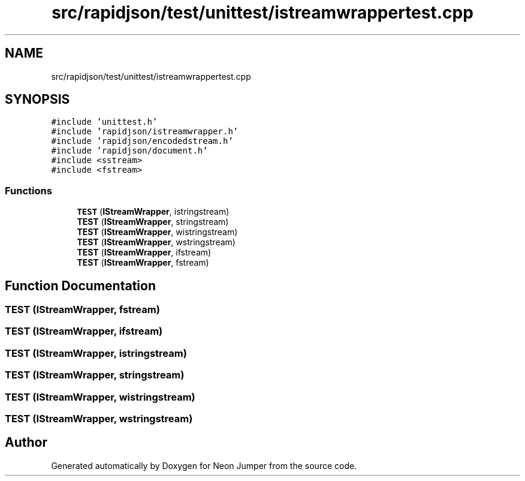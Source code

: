 .TH "src/rapidjson/test/unittest/istreamwrappertest.cpp" 3 "Fri Jan 14 2022" "Version 1.0.0" "Neon Jumper" \" -*- nroff -*-
.ad l
.nh
.SH NAME
src/rapidjson/test/unittest/istreamwrappertest.cpp
.SH SYNOPSIS
.br
.PP
\fC#include 'unittest\&.h'\fP
.br
\fC#include 'rapidjson/istreamwrapper\&.h'\fP
.br
\fC#include 'rapidjson/encodedstream\&.h'\fP
.br
\fC#include 'rapidjson/document\&.h'\fP
.br
\fC#include <sstream>\fP
.br
\fC#include <fstream>\fP
.br

.SS "Functions"

.in +1c
.ti -1c
.RI "\fBTEST\fP (\fBIStreamWrapper\fP, istringstream)"
.br
.ti -1c
.RI "\fBTEST\fP (\fBIStreamWrapper\fP, stringstream)"
.br
.ti -1c
.RI "\fBTEST\fP (\fBIStreamWrapper\fP, wistringstream)"
.br
.ti -1c
.RI "\fBTEST\fP (\fBIStreamWrapper\fP, wstringstream)"
.br
.ti -1c
.RI "\fBTEST\fP (\fBIStreamWrapper\fP, ifstream)"
.br
.ti -1c
.RI "\fBTEST\fP (\fBIStreamWrapper\fP, fstream)"
.br
.in -1c
.SH "Function Documentation"
.PP 
.SS "TEST (\fBIStreamWrapper\fP, fstream)"

.SS "TEST (\fBIStreamWrapper\fP, ifstream)"

.SS "TEST (\fBIStreamWrapper\fP, istringstream)"

.SS "TEST (\fBIStreamWrapper\fP, stringstream)"

.SS "TEST (\fBIStreamWrapper\fP, wistringstream)"

.SS "TEST (\fBIStreamWrapper\fP, wstringstream)"

.SH "Author"
.PP 
Generated automatically by Doxygen for Neon Jumper from the source code\&.
